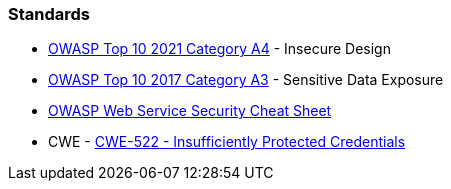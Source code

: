 === Standards

* https://owasp.org/Top10/A04_2021-Insecure_Design/[OWASP Top 10 2021 Category A4] - Insecure Design
* https://www.owasp.org/www-project-top-ten/2017/A3_2017-Sensitive_Data_Exposure[OWASP Top 10 2017 Category A3] - Sensitive Data Exposure
* https://cheatsheetseries.owasp.org/cheatsheets/Web_Service_Security_Cheat_Sheet.html#user-authentication[OWASP Web Service Security Cheat Sheet]
* CWE - https://cwe.mitre.org/data/definitions/522[CWE-522 - Insufficiently Protected Credentials]
